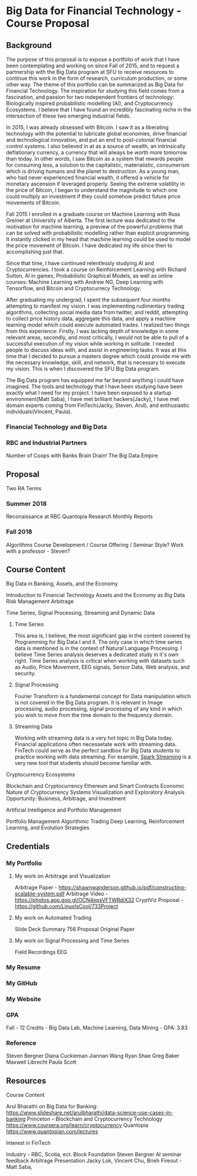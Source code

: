 * Big Data for Financial Technology - Course Proposal
** Background
The purpose of this proposal is to expose a portfolio of work that I have been
contemplating and working on since Fall of 2015, and to request a partnership
with the Big Data program at SFU to receive resources to continue
this work in the form of research, curriculum production, or some other way. The
theme of this portfolio can be summarized as Big Data for Financial Technology.
The inspiration for studying this field comes from a fascination, and passion
for two independent frontiers of technology: Biologically inspired probabilistic
modelling (AI), and Cryptocurrency Ecosystems. I believe that I have found an
incredibly fascinating niche in the intersection of these two emerging
industrial fields. 

In 2015, I was already obsessed with Bitcoin. I saw it as a liberating
technology with the potential to lubricate global economies, drive financial and
technological innovation, and put an end to post-colonial financial control systems.
I also believed in at as a source of wealth, an intrinsically deflationary currency, a currency that will always be worth more tomorrow than today.
In other words, I saw Bitcoin as a system that rewards people for consuming less, a solution to the capitalistic, materialistic,
consumerism which is driving humans and the planet to destruction. As a young man, who had never
experienced financial wealth, it offered a vehicle for monetary ascension if leveraged properly. Seeing the
extreme volatility in the price of Bitcoin, I began to understand the magnitude to which one could multiply an investment
if they could somehow predict future price movements of Bitcoin.

Fall 2015 I enrolled in a graduate course on Machine Learning with Russ Greiner at University of Alberta. The first lecture was dedicated
to the motivation for machine learning, a preview of the powerful problems that can be solved with probabilistic modelling rather than explicit programming.
It instantly clicked in my head that machine learning could be used to model the price movement of Bitcoin. I have dedicated my life since then to accomplishing
just that.

Since that time, I have continued relentlessly studying AI and Cryptocurrencies. I took a course on Reinforcement Learning with Richard Sutton, AI in games, 
Probabilistic Graphical Models, as well as online courses: Machine Learning with Andrew NG, Deep Learning with Tensorflow, and Bitcoin and Cryptocurrecy Technology.

After graduating my undergrad, I spent the subsequent four months attempting to manifest my vision. I was implementing rudimentary trading algorithms, collecting
social media data from twitter, and reddit, attempting to collect price history data, aggregate this data, and apply a machine learning model which could execute
automated trades. I realized two things from this experience: Firstly, I was lacking depth of knowledge in some relevant areas, secondly, and most critically,
I would not be able to pull of a successful execution of my vision while working in solitude. I needed people to discuss ideas with, and assist in engineering tasks.
It was at this time that I decided to pursue a masters degree which could provide me with the necessary knowledge, skill, and network, that is necessary to execute
my vision. This is when I discovered the SFU Big Data program.

The Big Data program has equipped me far beyond anything I could have imagined. The tools and technology that I have been studying have been exactly what I need
for my project. I have been exposed to a startup environment(Matt Saba), I have met brilliant hackers(Jacky), I have met domain experts coming from FinTech(Jacky, Steven, Arul),
and enthusiastic individuals(Vincent, Paula).

*** Financial Technology and Big Data
*** RBC and Industrial Partners
Number of Coops with Banks
Brain Drain!
The Big Data Empire
** Proposal
Two RA Terms
*** Summer 2018
Reconaissance at RBC
Quantopia Research
Monthly Reports
*** Fall 2018
Algorithms
Course Development / Course Offering / Seminar Style?
Work with a professor - Steven?
** Course Content
**** Big Data in Banking, Assets, and the Economy
     Introduction to Financial Technology
     Assets and the Economy as Big Data
     Risk Management
     Arbitrage
**** Time Series, Signal Processing, Streaming and Dynamic Data
***** Time Series
     This area is, I believe, the most significant gap in the content covered by 
Programming for Big Data I and II. The only case in which time series data is mentioned
is in the context of Natural Language Processing. I believe Time Series analysis deserves
a dedicated study in it's own right. Time Series analysis is critical when working with
datasets such as Audio, Price Movement, EEG signals, Sensor Data, Web analysis, and security.

***** Signal Processing
      Fourier Transform is a fundamental concept for Data manipulation which is not
covered in the Big Data program. It is relevant in Image processing, audio processing,
signal processing of any kind in which you wish to move from the time domain to 
the frequency domain.

***** Streaming Data
      Working with streaming data is a very hot topic in Big Data today. Financial applications often necessetate work with
streaming data. FinTech could serve as the perfect sandbox for Big Data students to practice working with data streaming. For
example, [[https://spark.apache.org/streaming/][Spark Streaming]] is a very new tool that students should become familiar with.
**** Cryptocurrency Ecosystems
     Blockchain and Cryptocurrency
     Ethereum and Smart Contracts
     Economic Nature of Cryptocurrency Systems
     Visualization and Exploratory Analysis
     Opportunity: Business, Arbitrage, and Investment
**** Artificial Intelligence and Portfolio Management
     Portfolio Management
     Algorithmic Trading
     Deep Learning, Reinforcement Learning, and Evolution Strategies
     
** Credentials
*** My Portfolio
**** My work on Arbitrage and Visualization
Arbitrage Paper - https://shawnwanderson.github.io/pdf/constructing-scalable-system.pdf
Arbitrage Video -  https://photos.app.goo.gl/OCN4epsVFTWRdiX32
CryptViz Proposal - https://github.com/LinuxIsCool/733Project
**** My work on Automated Trading
Slide Deck
Summary
756 Proposal
Original Paper
**** My work on Signal Processing and Time Series
Field Recordings
EEG
*** My Resume
*** My GitHub
*** My Website
*** GPA
Fall - 12 Credits - Big Data Lab, Machine Learning, Data Mining - GPA: 3.83
*** Reference
Steven Bergner
Diana Cuckieman
Jiannan Wang
Ryan Shae
Greg Baker
Maxwell Librecht
Paula Scott
** Resources
**** Course Content
Arul Bharathi on Big Data for Banking: https://www.slideshare.net/arulbharathi/data-science-use-cases-in-banking
Princeton – Blockchain and Cryptocurrency Technology  https://www.coursera.org/learn/cryptocurrency
Quantopia https://www.quantopian.com/lectures
**** Interest in FinTech
Industry - RBC, Scotia, ect.
Block Foundation
Steven Bergner
AI seminar feedback
Arbitrage Presentation
Jacky Lok, Vincent Chu, Brieh
Fireout - Matt Saba, 
